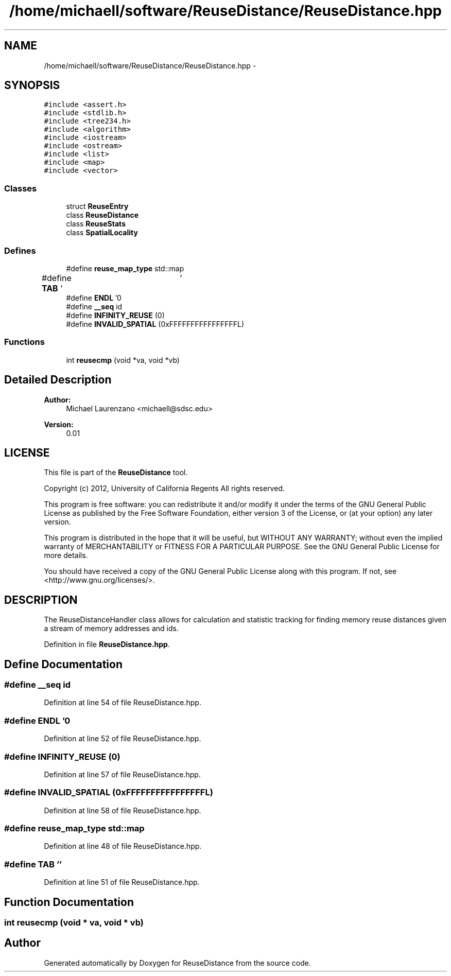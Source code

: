 .TH "/home/michaell/software/ReuseDistance/ReuseDistance.hpp" 3 "21 Oct 2012" "Version 0.01" "ReuseDistance" \" -*- nroff -*-
.ad l
.nh
.SH NAME
/home/michaell/software/ReuseDistance/ReuseDistance.hpp \- 
.SH SYNOPSIS
.br
.PP
\fC#include <assert.h>\fP
.br
\fC#include <stdlib.h>\fP
.br
\fC#include <tree234.h>\fP
.br
\fC#include <algorithm>\fP
.br
\fC#include <iostream>\fP
.br
\fC#include <ostream>\fP
.br
\fC#include <list>\fP
.br
\fC#include <map>\fP
.br
\fC#include <vector>\fP
.br

.SS "Classes"

.in +1c
.ti -1c
.RI "struct \fBReuseEntry\fP"
.br
.ti -1c
.RI "class \fBReuseDistance\fP"
.br
.ti -1c
.RI "class \fBReuseStats\fP"
.br
.ti -1c
.RI "class \fBSpatialLocality\fP"
.br
.in -1c
.SS "Defines"

.in +1c
.ti -1c
.RI "#define \fBreuse_map_type\fP   std::map"
.br
.ti -1c
.RI "#define \fBTAB\fP   '\\t'"
.br
.ti -1c
.RI "#define \fBENDL\fP   '\\n'"
.br
.ti -1c
.RI "#define \fB__seq\fP   id"
.br
.ti -1c
.RI "#define \fBINFINITY_REUSE\fP   (0)"
.br
.ti -1c
.RI "#define \fBINVALID_SPATIAL\fP   (0xFFFFFFFFFFFFFFFFL)"
.br
.in -1c
.SS "Functions"

.in +1c
.ti -1c
.RI "int \fBreusecmp\fP (void *va, void *vb)"
.br
.in -1c
.SH "Detailed Description"
.PP 
\fBAuthor:\fP
.RS 4
Michael Laurenzano <michaell@sdsc.edu> 
.RE
.PP
\fBVersion:\fP
.RS 4
0.01
.RE
.PP
.SH "LICENSE"
.PP
This file is part of the \fBReuseDistance\fP tool.
.PP
Copyright (c) 2012, University of California Regents All rights reserved.
.PP
This program is free software: you can redistribute it and/or modify it under the terms of the GNU General Public License as published by the Free Software Foundation, either version 3 of the License, or (at your option) any later version.
.PP
This program is distributed in the hope that it will be useful, but WITHOUT ANY WARRANTY; without even the implied warranty of MERCHANTABILITY or FITNESS FOR A PARTICULAR PURPOSE. See the GNU General Public License for more details.
.PP
You should have received a copy of the GNU General Public License along with this program. If not, see <http://www.gnu.org/licenses/>.
.SH "DESCRIPTION"
.PP
The ReuseDistanceHandler class allows for calculation and statistic tracking for finding memory reuse distances given a stream of memory addresses and ids. 
.PP
Definition in file \fBReuseDistance.hpp\fP.
.SH "Define Documentation"
.PP 
.SS "#define __seq   id"
.PP
Definition at line 54 of file ReuseDistance.hpp.
.SS "#define ENDL   '\\n'"
.PP
Definition at line 52 of file ReuseDistance.hpp.
.SS "#define INFINITY_REUSE   (0)"
.PP
Definition at line 57 of file ReuseDistance.hpp.
.SS "#define INVALID_SPATIAL   (0xFFFFFFFFFFFFFFFFL)"
.PP
Definition at line 58 of file ReuseDistance.hpp.
.SS "#define reuse_map_type   std::map"
.PP
Definition at line 48 of file ReuseDistance.hpp.
.SS "#define TAB   '\\t'"
.PP
Definition at line 51 of file ReuseDistance.hpp.
.SH "Function Documentation"
.PP 
.SS "int reusecmp (void * va, void * vb)"
.SH "Author"
.PP 
Generated automatically by Doxygen for ReuseDistance from the source code.
